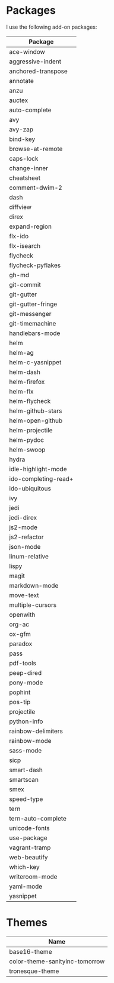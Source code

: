 * Packages
  I use the following add-on packages:

  | Package              |
  |----------------------|
  | ace-window           |
  | aggressive-indent    |
  | anchored-transpose   |
  | annotate             |
  | anzu                 |
  | auctex               |
  | auto-complete        |
  | avy                  |
  | avy-zap              |
  | bind-key             |
  | browse-at-remote     |
  | caps-lock            |
  | change-inner         |
  | cheatsheet           |
  | comment-dwim-2       |
  | dash                 |
  | diffview             |
  | direx                |
  | expand-region        |
  | flx-ido              |
  | flx-isearch          |
  | flycheck             |
  | flycheck-pyflakes    |
  | gh-md                |
  | git-commit           |
  | git-gutter           |
  | git-gutter-fringe    |
  | git-messenger        |
  | git-timemachine      |
  | handlebars-mode      |
  | helm                 |
  | helm-ag              |
  | helm-c-yasnippet     |
  | helm-dash            |
  | helm-firefox         |
  | helm-flx             |
  | helm-flycheck        |
  | helm-github-stars    |
  | helm-open-github     |
  | helm-projectile      |
  | helm-pydoc           |
  | helm-swoop           |
  | hydra                |
  | idle-highlight-mode  |
  | ido-completing-read+ |
  | ido-ubiquitous       |
  | ivy                  |
  | jedi                 |
  | jedi-direx           |
  | js2-mode             |
  | js2-refactor         |
  | json-mode            |
  | linum-relative       |
  | lispy                |
  | magit                |
  | markdown-mode        |
  | move-text            |
  | multiple-cursors     |
  | openwith             |
  | org-ac               |
  | ox-gfm               |
  | paradox              |
  | pass                 |
  | pdf-tools            |
  | peep-dired           |
  | pony-mode            |
  | pophint              |
  | pos-tip              |
  | projectile           |
  | python-info          |
  | rainbow-delimiters   |
  | rainbow-mode         |
  | sass-mode            |
  | sicp                 |
  | smart-dash           |
  | smartscan            |
  | smex                 |
  | speed-type           |
  | tern                 |
  | tern-auto-complete   |
  | unicode-fonts        |
  | use-package          |
  | vagrant-tramp        |
  | web-beautify         |
  | which-key            |
  | writeroom-mode       |
  | yaml-mode            |
  | yasnippet            |
  |----------------------|

* Themes
  | Name                           |
  |--------------------------------|
  | base16-theme                   |
  | color-theme-sanityinc-tomorrow |
  | tronesque-theme                |
  |--------------------------------|
